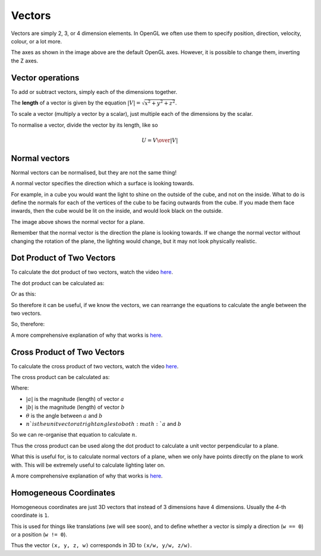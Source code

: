 .. _vectors:

Vectors
=======

Vectors are simply 2, 3, or 4 dimension elements. In OpenGL we often use them to specify position, direction, velocity, colour, or a lot more.

.. image:: /img/transforms/vector.png

The axes as shown in the image above are the default OpenGL axes. However, it is possible to change them, inverting the Z axes.

Vector operations
-----------------

To add or subtract vectors, simply each of the dimensions together.

The **length** of a vector is given by the equation :math:`|V| = \sqrt{x^2 + y^2 + z^2}`.

To scale a vector (multiply a vector by a scalar), just multiple each of the dimensions by the scalar.

To normalise a vector, divide the vector by its length, like so

.. math:: U = {V\over|V|}

Normal vectors
--------------

Normal vectors can be normalised, but they are not the same thing!

A normal vector specifies the direction which a surface is looking towards.

For example, in a cube you would want the light to shine on the outside of the cube, and not on the inside. What to do is define the normals for each of the vertices of the cube to be facing outwards from the cube. If you made them face inwards, then the cube would be lit on the inside, and would look black on the outside.

.. image:: /img/transforms/normal_vector.png

The image above shows the normal vector for a plane.

Remember that the normal vector is the direction the plane is looking towards. If we change the normal vector without changing the rotation of the plane, the lighting would change, but it may not look physically realistic.

Dot Product of Two Vectors
--------------------------

To calculate the dot product of two vectors, watch the video `here <https://youtu.be/W_CI8KQz0fA>`_.

The dot product can be calculated as:

.. math::
  :nowrap:

  a.b = |a|\times|b|\times\cos(\theta)

Or as this:

.. math::
  :nowrap:

  a.b = a_x\times{b_x} + a_y\times{b_y}

So therefore it can be useful, if we know the vectors, we can rearrange the equations to calculate the angle between the two vectors.

.. math::
  :nowrap:
  cos(\theta) = {a_x\times{b_x} + a_y\times{b_y}}\over{|a|\times|b|}

So, therefore:

.. math::
  :nowrap:
  \theta = \arccos({a_x\times{b_x} + a_y\times{b_y}}\over{|a|\times|b|})

A more comprehensive explanation of why that works is `here <http://www.mathsisfun.com/algebra/vectors-dot-product.html>`_.

Cross Product of Two Vectors
----------------------------

To calculate the cross product of two vectors, watch the video `here <https://youtu.be/Ix9HGSxlevk>`_.

The cross product can be calculated as:

.. math::
  :nowrap:

  a\timesb = |a|\times{|b|}\times{\sin(θ)}\times{n}

Where:

- :math:`|a|` is the magnitude (length) of vector :math:`a`
- :math:`|b|` is the magnitude (length) of vector :math:`b`
- :math:`θ` is the angle between :math:`a` and :math:`b`
- :math:`n`is the unit vector at right angles to both :math:`a` and :math:`b`

So we can re-organise that equation to calculate :math:`n`.

Thus the cross product can be used along the dot product to calculate a unit vector perpendicular to a plane.

What this is useful for, is to calculate normal vectors of a plane, when we only have points directly on the plane to work with. This will be extremely useful to calculate lighting later on.

A more comprehensive explanation of why that works is `here <http://www.mathsisfun.com/algebra/vectors-cross-product.html>`_.

Homogeneous Coordinates
-----------------------

Homogeneous coordinates are just 3D vectors that instead of 3 dimensions have 4 dimensions. Usually the 4-th coordinate is ``1``.

This is used for things like translations (we will see soon), and to define whether a vector is simply a direction (``w == 0``) or a position (``w != 0``).

Thus the vector ``(x, y, z, w)`` corresponds in 3D to ``(x/w, y/w, z/w)``.

